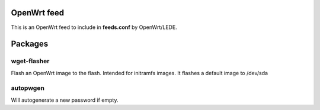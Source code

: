 OpenWrt feed
############

This is an OpenWrt feed to include in **feeds.conf** by OpenWrt/LEDE.

Packages
########

wget-flasher
^^^^^^^^^^^^^

Flash an OpenWrt image to the flash. Intended for initramfs images.
It flashes a default image to /dev/sda

autopwgen
^^^^^^^^^

Will autogenerate a new password if empty.

